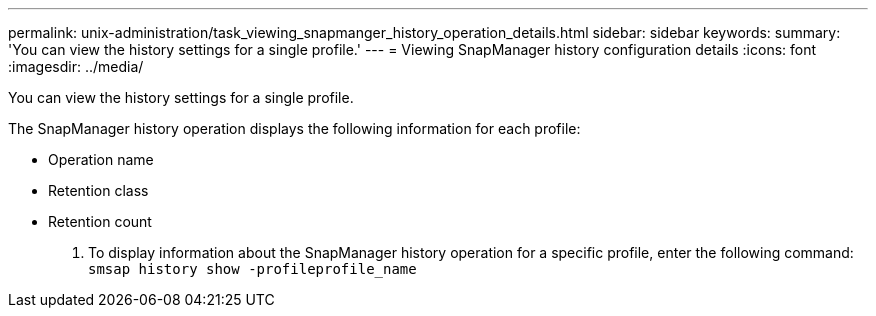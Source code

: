 ---
permalink: unix-administration/task_viewing_snapmanger_history_operation_details.html
sidebar: sidebar
keywords: 
summary: 'You can view the history settings for a single profile.'
---
= Viewing SnapManager history configuration details
:icons: font
:imagesdir: ../media/

[.lead]
You can view the history settings for a single profile.

The SnapManager history operation displays the following information for each profile:

* Operation name
* Retention class
* Retention count

. To display information about the SnapManager history operation for a specific profile, enter the following command: `smsap history show -profileprofile_name`
